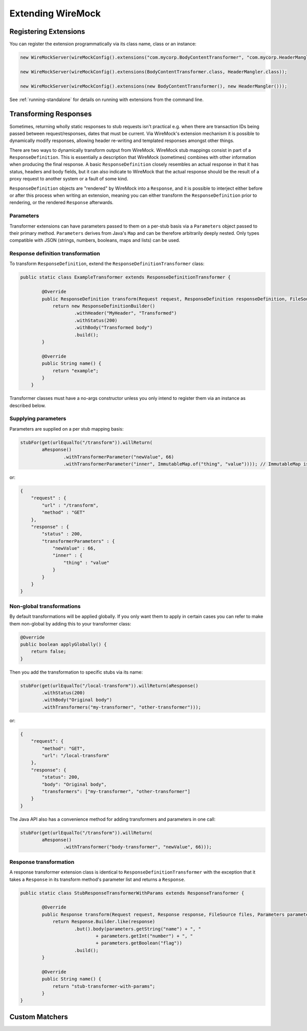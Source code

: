 .. _extending-wiremock:

******************
Extending WireMock
******************

Registering Extensions
======================
You can register the extension programmatically via its class name, class or an instance:

.. code-block:: java

    new WireMockServer(wireMockConfig().extensions("com.mycorp.BodyContentTransformer", "com.mycorp.HeaderMangler"));

    new WireMockServer(wireMockConfig().extensions(BodyContentTransformer.class, HeaderMangler.class));

    new WireMockServer(wireMockConfig().extensions(new BodyContentTransformer(), new HeaderMangler()));


See :ref:`running-standalone` for details on running with extensions from the command line.


Transforming Responses
======================
Sometimes, returning wholly static responses to stub requests isn't practical e.g. when there are transaction IDs being passed
between request/responses, dates that must be current. Via WireMock's extension mechanism it is possible to dynamically modify
responses, allowing header re-writing and templated responses amongst other things.

There are two ways to dynamically transform output from WireMock. WireMock stub mappings consist in part of a ``ResponseDefinition``.
This is essentially a description that WireMock (sometimes) combines with other information when producing the final response.
A basic ``ResponseDefinition`` closely resembles an actual response in that it has status, headers and body fields, but it can
also indicate to WireMock that the actual response should be the result of a proxy request to another system or a fault of some kind.

``ResponseDefinition`` objects are "rendered" by WireMock into a ``Response``, and it is possible to interject either before or after
this process when writing an extension, meaning you can either transform the ``ResponseDefinition`` prior to rendering, or
the rendered ``Response`` afterwards.

Parameters
----------
Transformer extensions can have parameters passed to them on a per-stub basis via a ``Parameters`` object passed to their
primary method. ``Parameters`` derives from Java's ``Map`` and can be therefore arbitrarily deeply nested. Only types compatible
with JSON (strings, numbers, booleans, maps and lists) can be used.


Response definition transformation
----------------------------------
To transform ``ResponseDefinition``, extend the ``ResponseDefinitionTransformer`` class:

.. code-block:: java

    public static class ExampleTransformer extends ResponseDefinitionTransformer {

            @Override
            public ResponseDefinition transform(Request request, ResponseDefinition responseDefinition, FileSource files, Parameters parameters) {
                return new ResponseDefinitionBuilder()
                        .withHeader("MyHeader", "Transformed")
                        .withStatus(200)
                        .withBody("Transformed body")
                        .build();
            }

            @Override
            public String name() {
                return "example";
            }
        }

Transformer classes must have a no-args constructor unless you only intend to register them via an instance
as described below.


Supplying parameters
--------------------
Parameters are supplied on a per stub mapping basis:

.. code-block:: java

    stubFor(get(urlEqualTo("/transform")).willReturn(
            aResponse()
                    .withTransformerParameter("newValue", 66)
                    .withTransformerParameter("inner", ImmutableMap.of("thing", "value")))); // ImmutableMap is from Guava, but any Map will do

or:

.. code-block:: javascript

    {
        "request" : {
            "url" : "/transform",
            "method" : "GET"
        },
        "response" : {
            "status" : 200,
            "transformerParameters" : {
                "newValue" : 66,
                "inner" : {
                    "thing" : "value"
                }
            }
        }
    }


Non-global transformations
--------------------------
By default transformations will be applied globally. If you only want them to apply in certain cases you can refer to
make them non-global by adding this to your transformer class:

.. code-block:: java

            @Override
            public boolean applyGlobally() {
                return false;
            }

Then you add the transformation to specific stubs via its name:

.. code-block:: java

    stubFor(get(urlEqualTo("/local-transform")).willReturn(aResponse()
            .withStatus(200)
            .withBody("Original body")
            .withTransformers("my-transformer", "other-transformer")));

or:

.. code-block:: javascript

    {
        "request": {
            "method": "GET",
            "url": "/local-transform"
        },
        "response": {
            "status": 200,
            "body": "Original body",
            "transformers": ["my-transformer", "other-transformer"]
        }
    }


The Java API also has a convenience method for adding transformers and parameters in one call:

.. code-block:: java

    stubFor(get(urlEqualTo("/transform")).willReturn(
            aResponse()
                    .withTransformer("body-transformer", "newValue", 66)));


Response transformation
-----------------------
A response transformer extension class is identical to ``ResponseDefinitionTransformer`` with the exception that it takes
a ``Response`` in its transform method's parameter list and returns a ``Response``.

.. code-block:: java

    public static class StubResponseTransformerWithParams extends ResponseTransformer {

            @Override
            public Response transform(Request request, Response response, FileSource files, Parameters parameters) {
                return Response.Builder.like(response)
                        .but().body(parameters.getString("name") + ", "
                                + parameters.getInt("number") + ", "
                                + parameters.getBoolean("flag"))
                        .build();
            }

            @Override
            public String name() {
                return "stub-transformer-with-params";
            }
    }


Custom Matchers
===============
